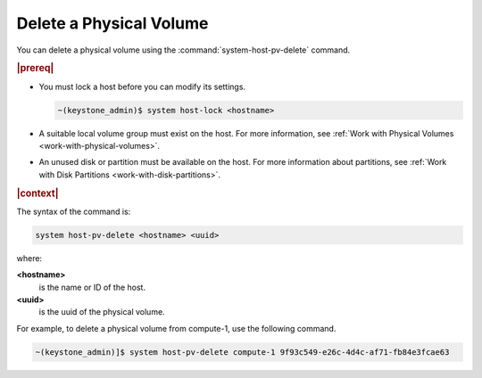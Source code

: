 
.. cdw1590589749382
.. _delete-a-physical-volume:

========================
Delete a Physical Volume
========================

You can delete a physical volume using the :command:`system-host-pv-delete`
command.

.. rubric:: |prereq|


.. _deleting-a-physical-volume-ul-zln-ssc-vlb:

-   You must lock a host before you can modify its settings.

    .. code-block:: none

        ~(keystone_admin)$ system host-lock <hostname>

-   A suitable local volume group must exist on the host. For more
    information, see :ref:`Work with Physical Volumes
    <work-with-physical-volumes>`.

-   An unused disk or partition must be available on the host. For more
    information about partitions, see :ref:`Work with Disk Partitions
    <work-with-disk-partitions>`.


.. rubric:: |context|

The syntax of the command is:

.. code-block:: none

    system host-pv-delete <hostname> <uuid>

where:

**<hostname>**
    is the name or ID of the host.

**<uuid>**
    is the uuid of the physical volume.

For example, to delete a physical volume from compute-1, use the following
command.

.. code-block:: none

    ~(keystone_admin)]$ system host-pv-delete compute-1 9f93c549-e26c-4d4c-af71-fb84e3fcae63


